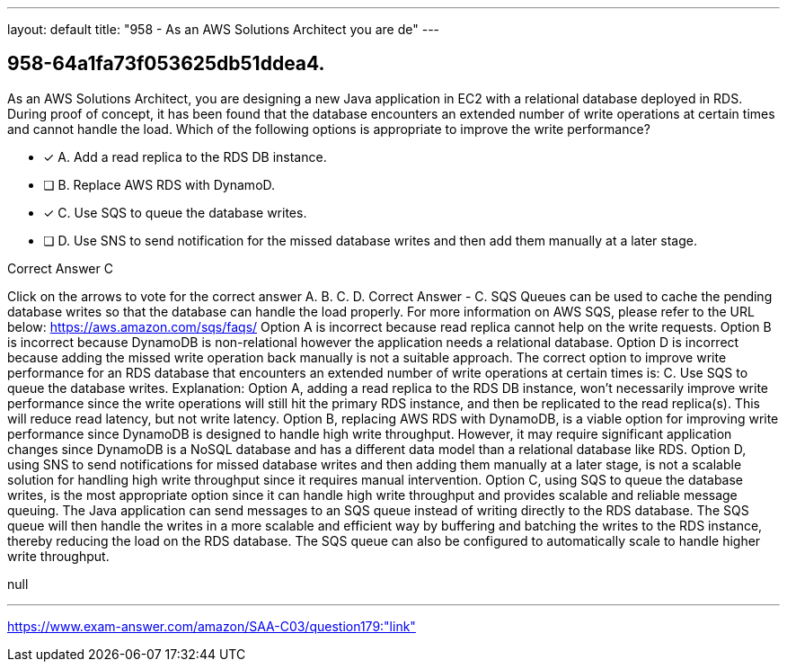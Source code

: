 ---
layout: default 
title: "958 - As an AWS Solutions Architect you are de"
---


[.question]
== 958-64a1fa73f053625db51ddea4.


****

[.query]
--
As an AWS Solutions Architect, you are designing a new Java application in EC2 with a relational database deployed in RDS.
During proof of concept, it has been found that the database encounters an extended number of write operations at certain times and cannot handle the load.
Which of the following options is appropriate to improve the write performance?


--

[.list]
--
* [*] A. Add a read replica to the RDS DB instance.
* [ ] B. Replace AWS RDS with DynamoD.
* [*] C. Use SQS to queue the database writes.
* [ ] D. Use SNS to send notification for the missed database writes and then add them manually at a later stage.

--
****

[.answer]
Correct Answer  C

[.explanation]
--
Click on the arrows to vote for the correct answer
A.
B.
C.
D.
Correct Answer - C.
SQS Queues can be used to cache the pending database writes so that the database can handle the load properly.
For more information on AWS SQS, please refer to the URL below:
https://aws.amazon.com/sqs/faqs/
Option A is incorrect because read replica cannot help on the write requests.
Option B is incorrect because DynamoDB is non-relational however the application needs a relational database.
Option D is incorrect because adding the missed write operation back manually is not a suitable approach.
The correct option to improve write performance for an RDS database that encounters an extended number of write operations at certain times is:
C. Use SQS to queue the database writes.
Explanation:
Option A, adding a read replica to the RDS DB instance, won't necessarily improve write performance since the write operations will still hit the primary RDS instance, and then be replicated to the read replica(s). This will reduce read latency, but not write latency.
Option B, replacing AWS RDS with DynamoDB, is a viable option for improving write performance since DynamoDB is designed to handle high write throughput. However, it may require significant application changes since DynamoDB is a NoSQL database and has a different data model than a relational database like RDS.
Option D, using SNS to send notifications for missed database writes and then adding them manually at a later stage, is not a scalable solution for handling high write throughput since it requires manual intervention.
Option C, using SQS to queue the database writes, is the most appropriate option since it can handle high write throughput and provides scalable and reliable message queuing. The Java application can send messages to an SQS queue instead of writing directly to the RDS database. The SQS queue will then handle the writes in a more scalable and efficient way by buffering and batching the writes to the RDS instance, thereby reducing the load on the RDS database. The SQS queue can also be configured to automatically scale to handle higher write throughput.
--

[.ka]
null

'''



https://www.exam-answer.com/amazon/SAA-C03/question179:"link"


